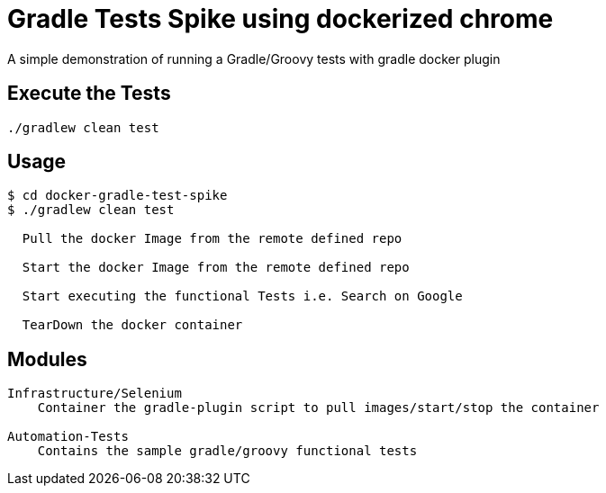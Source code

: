 
= Gradle Tests Spike using dockerized chrome

A simple demonstration of running a Gradle/Groovy tests with gradle docker plugin

== Execute the Tests

 ./gradlew clean test

== Usage

[listing]
----
$ cd docker-gradle-test-spike
$ ./gradlew clean test

  Pull the docker Image from the remote defined repo

  Start the docker Image from the remote defined repo

  Start executing the functional Tests i.e. Search on Google

  TearDown the docker container

----

== Modules
----
Infrastructure/Selenium
    Container the gradle-plugin script to pull images/start/stop the container

Automation-Tests
    Contains the sample gradle/groovy functional tests
----